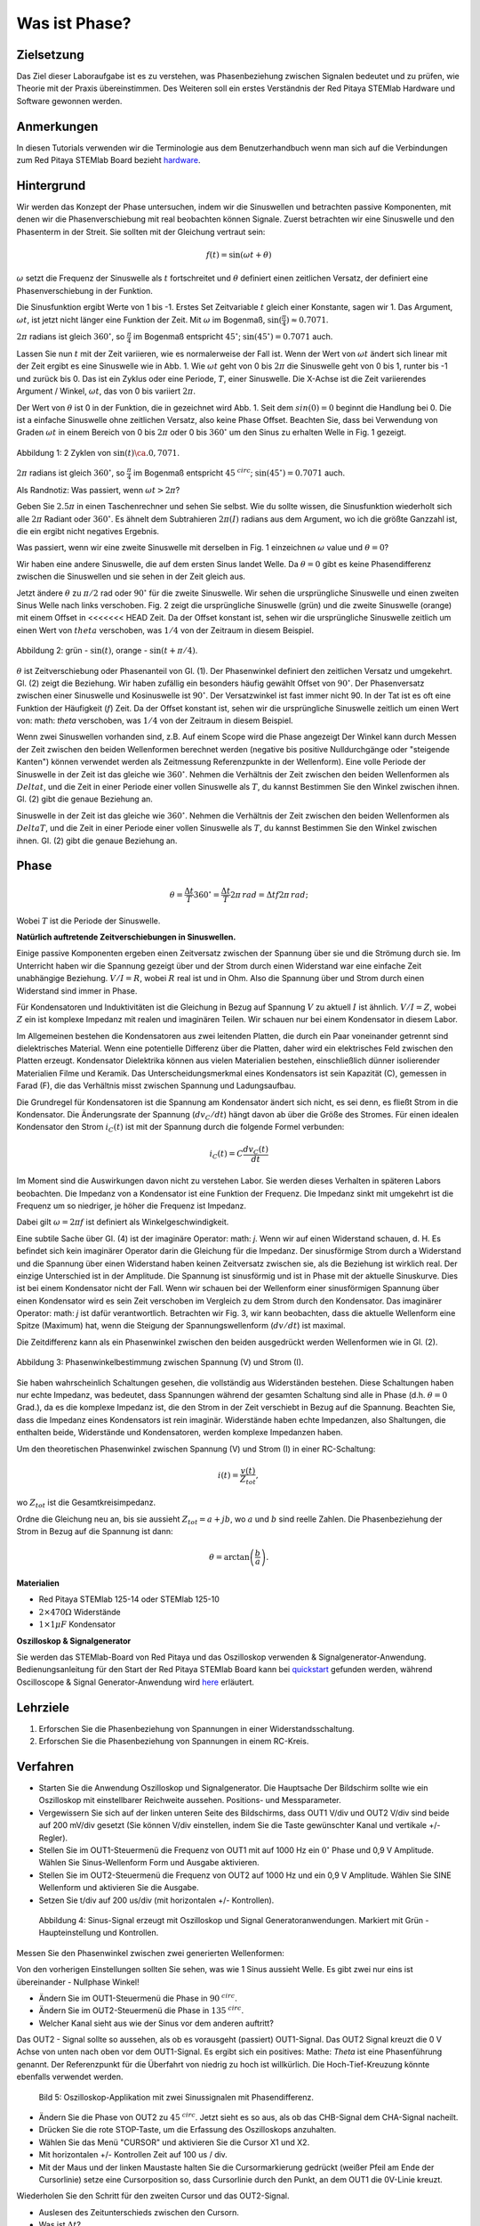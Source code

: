 Was ist Phase?
==============

Zielsetzung
-----------

Das Ziel dieser Laboraufgabe ist es zu verstehen, was Phasenbeziehung
zwischen Signalen bedeutet und zu prüfen, wie Theorie mit der Praxis
übereinstimmen. Des Weiteren soll ein erstes Verständnis der Red
Pitaya STEMlab Hardware und Software gewonnen werden.


Anmerkungen
-----------

.. _hardware: http://redpitaya.readthedocs.io/en/latest/doc/developerGuide/125-10/top.html

In diesen Tutorials verwenden wir die Terminologie aus dem
Benutzerhandbuch wenn man sich auf die Verbindungen zum Red Pitaya
STEMlab Board bezieht hardware_.


Hintergrund
-----------

Wir werden das Konzept der Phase untersuchen, indem wir die
Sinuswellen und betrachten passive Komponenten, mit denen wir die
Phasenverschiebung mit real beobachten können Signale. Zuerst
betrachten wir eine Sinuswelle und den Phasenterm in der Streit. Sie
sollten mit der Gleichung vertraut sein: 

.. math::

   f(t) = \sin(\omega t + \theta)

   
:math:`\omega` setzt die Frequenz der Sinuswelle als :math:`t`
fortschreitet und :math:`\theta` definiert einen zeitlichen
Versatz, der definiert eine Phasenverschiebung in der Funktion.

Die Sinusfunktion ergibt Werte von 1 bis -1. Erstes Set
Zeitvariable :math:`t` gleich einer Konstante, sagen wir 1. Das
Argument, :math:`\omega t`, ist jetzt nicht länger eine Funktion der
Zeit. Mit :math:`\omega` im Bogenmaß,
:math:`\sin(\frac{\pi}{4})\approx 0.7071`.


:math:`2\pi` radians ist gleich :math:`360^{\circ}`, so
:math:`\frac{\pi}{4}` im Bogenmaß entspricht
:math:`45^{\circ}`; :math:`\sin(45^{\circ}) = 0.7071` auch.


Lassen Sie nun :math:`t` mit der Zeit variieren, wie es normalerweise
der Fall ist. Wenn der Wert von :math:`\omega t` ändert sich linear
mit der Zeit ergibt es eine Sinuswelle wie in Abb. 1. Wie
:math:`\omega t` geht von 0 bis :math:`2 \pi` die Sinuswelle geht von
0 bis 1, runter bis -1 und zurück bis 0. Das ist ein Zyklus oder
eine Periode, :math:`T`, einer Sinuswelle. Die X-Achse ist die
Zeit variierendes Argument / Winkel, :math:`\omega t`, das von 0
bis variiert :math:`2\pi`. 

Der Wert von :math:`\theta` ist 0 in der Funktion, die in gezeichnet
wird Abb. 1. Seit dem :math:`sin(0) = 0` beginnt die Handlung
bei 0. Die ist a einfache Sinuswelle ohne zeitlichen Versatz, also
keine Phase Offset. Beachten Sie, dass bei Verwendung von Graden
:math:`\omega t` in einem Bereich von 0 bis :math:`2 \pi` oder 0 bis
:math:`360^{\circ}` um den Sinus zu erhalten Welle in Fig. 1
gezeigt. 

.. figure:: img/ Activity_01_Fig_01.png
   :align: center

   Abbildung 1: 2 Zyklen von :math:`\sin(t)\ca. 0,7071`. 


:math:`2\pi` radians ist gleich :math:`360^{\circ}`, so
:math:`\frac{\pi}{4}` im Bogenmaß entspricht
:math:`45^{\ circ}`; :math:`\sin(45^{\circ}) = 0.7071`
auch. 


Als Randnotiz: Was passiert, wenn :math:`\omega t > 2\pi`?

Geben Sie :math:`2.5\pi` in einen Taschenrechner und sehen Sie
selbst. Wie du sollte wissen, die Sinusfunktion wiederholt sich alle
:math:`2\pi` Radiant oder :math:`360^{\circ}`. Es ähnelt dem
Subtrahieren :math:`2\pi(I)` radians aus dem Argument, wo ich
die größte Ganzzahl ist, die ein ergibt nicht negatives
Ergebnis. 

Was passiert, wenn wir eine zweite Sinuswelle mit derselben in Fig. 1
einzeichnen :math:`\omega` value und :math:`\theta = 0`?

Wir haben eine andere Sinuswelle, die auf dem ersten Sinus landet
Welle. Da :math:`\theta = 0` gibt es keine Phasendifferenz zwischen
die Sinuswellen und sie sehen in der Zeit gleich aus.

Jetzt ändere :math:`\theta` zu :math:`\pi / 2` rad oder
:math:`90^{\circ}` für die zweite Sinuswelle. Wir sehen die
ursprüngliche Sinuswelle und einen zweiten Sinus Welle nach
links verschoben. Fig. 2 zeigt die ursprüngliche Sinuswelle
(grün) und die zweite Sinuswelle (orange) mit einem Offset in
<<<<<<< HEAD
Zeit. Da der Offset konstant ist, sehen wir die ursprüngliche
Sinuswelle zeitlich um einen Wert von :math:`\ theta`
verschoben, was :math:`1/4` von der Zeitraum in diesem
Beispiel. 

.. figure:: img/ Activity_01_Fig_02.png
   :align: center

   Abbildung 2: grün - :math:`\sin(t)`, orange - :math:`\sin(t + \pi/4)`.

   
:math:`\theta` ist Zeitverschiebung oder Phasenanteil von Gl. (1). Der
Phasenwinkel definiert den zeitlichen Versatz und
umgekehrt. Gl. (2) zeigt die Beziehung. Wir haben zufällig ein
besonders häufig gewählt Offset von :math:`90^{\circ}`. Der
Phasenversatz zwischen einer Sinuswelle und Kosinuswelle ist
:math:`90^{\circ}`. Der Versatzwinkel ist fast immer
nicht 90. In der Tat ist es oft eine Funktion der
Häufigkeit (:math:`f`) Zeit. Da der Offset konstant ist, sehen wir die
ursprüngliche Sinuswelle zeitlich um einen Wert von: math: `\ theta`
verschoben, was :math:`1/4` von der Zeitraum in diesem Beispiel.


Wenn zwei Sinuswellen vorhanden sind, z.B. Auf einem Scope wird die
Phase angezeigt Der Winkel kann durch Messen der Zeit zwischen den
beiden Wellenformen berechnet werden (negative bis positive
Nulldurchgänge oder "steigende Kanten") können verwendet werden als
Zeitmessung Referenzpunkte in der Wellenform). Eine volle Periode der
Sinuswelle in der Zeit ist das gleiche wie :math:`360^{\circ}`. Nehmen
die Verhältnis der Zeit zwischen den beiden Wellenformen als
:math:`Delta t`, und die Zeit in einer Periode einer vollen Sinuswelle
als :math:`T`, du kannst Bestimmen Sie den Winkel zwischen
ihnen. Gl. (2) gibt die genaue Beziehung an. 

Sinuswelle in der Zeit ist das gleiche wie :math:`360^{\circ}`.
Nehmen die Verhältnis der Zeit zwischen den beiden Wellenformen als
:math:`Delta T`, und die Zeit in einer Periode einer vollen Sinuswelle
als :math:`T`, du kannst Bestimmen Sie den Winkel zwischen ihnen.
Gl. (2) gibt die genaue Beziehung an.


Phase
-----

.. math::
   \theta = \frac{\Delta t}{T} 360^{\circ} = \frac{\Delta t}{T} 2\pi \, rad = \Delta t f 2 \pi \, rad;


Wobei :math:`T` ist die Periode der Sinuswelle.

**Natürlich auftretende Zeitverschiebungen in Sinuswellen.**

Einige passive Komponenten ergeben einen Zeitversatz zwischen der
Spannung über sie und die Strömung durch sie. Im Unterricht haben wir
die Spannung gezeigt über und der Strom durch einen Widerstand war
eine einfache Zeit unabhängige Beziehung. :math:`V / I = R`, wobei
:math:`R` real ist und in Ohm. Also die Spannung über und Strom durch
einen Widerstand sind immer in Phase.

Für Kondensatoren und Induktivitäten ist die Gleichung in Bezug auf
Spannung :math:`V` zu aktuell :math:`I` ist ähnlich. :math:`V / I =
Z`, wobei :math:`Z` ein ist komplexe Impedanz mit realen und
imaginären Teilen. Wir schauen nur bei einem Kondensator in diesem
Labor. 


Im Allgemeinen bestehen die Kondensatoren aus zwei leitenden Platten,
die durch ein Paar voneinander getrennt sind dielektrisches
Material. Wenn eine potentielle Differenz über die Platten, daher wird
ein elektrisches Feld zwischen den Platten erzeugt. Kondensator
Dielektrika können aus vielen Materialien bestehen, einschließlich
dünner isolierender Materialien Filme und Keramik. Das
Unterscheidungsmerkmal eines Kondensators ist sein Kapazität (C),
gemessen in Farad (F), die das Verhältnis misst zwischen Spannung und
Ladungsaufbau. 

Die Grundregel für Kondensatoren ist die Spannung am Kondensator
ändert sich nicht, es sei denn, es fließt Strom in die
Kondensator. Die Änderungsrate der Spannung (:math:`dv_C/dt`) hängt
davon ab über die Größe des Stromes. Für einen idealen Kondensator den
Strom :math:`i_C(t)` ist mit der Spannung durch die folgende Formel
verbunden: 
      
.. math::
   i_C(t) = C \frac{dv_C(t)}{dt}

   
Im Moment sind die Auswirkungen davon nicht zu verstehen Labor. Sie
werden dieses Verhalten in späteren Labors beobachten. Die Impedanz
von a Kondensator ist eine Funktion der Frequenz. Die Impedanz sinkt
mit umgekehrt ist die Frequenz um so niedriger, je höher die Frequenz
ist Impedanz. 

Dabei gilt :math:`\omega = 2 \pi f` ist definiert als Winkelgeschwindigkeit.

Eine subtile Sache über Gl. (4) ist der imaginäre Operator: math: `j`.
Wenn wir auf einen Widerstand schauen, d. H. Es befindet sich kein
imaginärer Operator darin die Gleichung für die Impedanz. Der
sinusförmige Strom durch a Widerstand und die Spannung über einen
Widerstand haben keinen Zeitversatz zwischen
sie, als die Beziehung ist wirklich real. Der einzige Unterschied
ist in der Amplitude. Die Spannung ist sinusförmig und ist in Phase mit der
aktuelle Sinuskurve. Dies ist bei einem Kondensator nicht der Fall. Wenn wir schauen
bei der Wellenform einer sinusförmigen Spannung über einen Kondensator wird es sein
Zeit verschoben im Vergleich zu dem Strom durch den Kondensator. Das
imaginärer Operator: math: `j` ist dafür verantwortlich. Betrachten wir Fig. 3, wir
kann beobachten, dass die aktuelle Wellenform eine Spitze (Maximum) hat, wenn die
Steigung der Spannungswellenform (:math:`dv / dt`) ist maximal.

Die Zeitdifferenz kann als ein Phasenwinkel zwischen den beiden ausgedrückt werden
Wellenformen wie in Gl. (2).

.. figure:: img/Activity_01_Fig_03.png
   :align: center
	
   Abbildung 3: Phasenwinkelbestimmung zwischen Spannung (V) und Strom (I).

   
Sie haben wahrscheinlich Schaltungen gesehen, die vollständig aus
Widerständen bestehen. Diese Schaltungen haben nur echte Impedanz, was
bedeutet, dass Spannungen während der gesamten Schaltung sind alle in
Phase (d.h. :math:`\theta = 0` Grad.), da es die komplexe Impedanz
ist, die den Strom in der Zeit verschiebt in Bezug auf die
Spannung. Beachten Sie, dass die Impedanz eines Kondensators 
ist rein imaginär. Widerstände haben echte Impedanzen, also
Shaltungen, die enthalten beide, Widerstände und Kondensatoren, werden
komplexe Impedanzen haben. 

Um den theoretischen Phasenwinkel zwischen Spannung (V) und Strom (I)
in einer RC-Schaltung: 

.. math::
   i(t) = \frac{v(t)}{Z_{tot}},


wo :math:`Z_ {tot}` ist die Gesamtkreisimpedanz.

Ordne die Gleichung neu an, bis sie aussieht
:math:`Z_ {tot} = a + jb`, wo :math:`a` und :math:`b` sind reelle
Zahlen. Die Phasenbeziehung der Strom in Bezug auf die Spannung ist
dann: 

.. math::
   \theta = \arctan\left(\frac{b}{a}\right).


**Materialien**

- Red Pitaya STEMlab 125-14 oder STEMlab 125-10

- :math:`2 \times 470\Omega` Widerstände

- :math:`1 \times 1\mu F` Kondensator


**Oszilloskop & Signalgenerator**

.. _quickstart: http://redpitaya.readthedocs.io/en/latest/doc/quickStart/first.html
.. _here: http://redpitaya.readthedocs.io/en/latest/doc/appsFeatures/apps-featured/oscSigGen/osc.html

Sie werden das STEMlab-Board von Red Pitaya und das Oszilloskop
verwenden & Signalgenerator-Anwendung. Bedienungsanleitung für den
Start der Red Pitaya STEMlab Board kann bei quickstart_ gefunden
werden, während Oscilloscope & Signal Generator-Anwendung wird here_
erläutert.



Lehrziele
---------

1. Erforschen Sie die Phasenbeziehung von Spannungen in einer
   Widerstandsschaltung. 

2. Erforschen Sie die Phasenbeziehung von Spannungen in einem
   RC-Kreis. 

   

Verfahren
---------

- Starten Sie die Anwendung Oszilloskop und Signalgenerator. Die
  Hauptsache Der Bildschirm sollte wie ein Oszilloskop mit
  einstellbarer Reichweite aussehen. Positions- und Messparameter. 

- Vergewissern Sie sich auf der linken unteren Seite des Bildschirms,
  dass OUT1 V/div und OUT2 V/div sind beide auf 200 mV/div gesetzt
  (Sie können V/div einstellen, indem Sie die Taste gewünschter Kanal
  und vertikale +/- Regler). 

- Stellen Sie im OUT1-Steuermenü die Frequenz von OUT1 mit auf 1000 Hz
  ein :math:`0^{\circ}` Phase und 0,9 V Amplitude. Wählen Sie
  Sinus-Wellenform Form und Ausgabe aktivieren. 

- Stellen Sie im OUT2-Steuermenü die Frequenz von OUT2 auf 1000 Hz und
  ein 0,9 V Amplitude. Wählen Sie SINE Wellenform und aktivieren Sie
  die Ausgabe. 

- Setzen Sie t/div auf 200 us/div (mit horizontalen +/-
  Kontrollen). 

  
.. figure:: img/Activity_01_Fig_04.png
   :scale: 50%

   Abbildung 4: Sinus-Signal erzeugt mit Oszilloskop und Signal
   Generatoranwendungen. Markiert mit Grün - Haupteinstellung und
   Kontrollen.


Messen Sie den Phasenwinkel zwischen zwei generierten Wellenformen:

Von den vorherigen Einstellungen sollten Sie sehen, was wie 1 Sinus aussieht
Welle. Es gibt zwei nur eins ist übereinander - Nullphase Winkel!

- Ändern Sie im OUT1-Steuermenü die Phase in :math:`90 ^ {\ circ}`.

- Ändern Sie im OUT2-Steuermenü die Phase in :math:`135 ^ {\ circ}`.

- Welcher Kanal sieht aus wie der Sinus vor dem anderen auftritt?


Das OUT2 - Signal sollte so aussehen, als ob es vorausgeht (passiert)
OUT1-Signal. Das OUT2 Signal kreuzt die 0 V Achse von unten nach oben
vor dem OUT1-Signal. Es ergibt sich ein positives: Mathe: `Theta` ist
eine Phasenführung genannt. Der Referenzpunkt für die Überfahrt von
niedrig zu hoch ist willkürlich. Die Hoch-Tief-Kreuzung könnte
ebenfalls verwendet werden.


.. figure:: img/Activity_01_Fig_05.png
   :scale: 50%

   Bild 5: Oszilloskop-Applikation mit zwei Sinussignalen mit
   Phasendifferenz.

- Ändern Sie die Phase von OUT2 zu :math:`45 ^ {\ circ}`. Jetzt sieht
  es so aus, als ob das CHB-Signal dem CHA-Signal nacheilt. 

- Drücken Sie die rote STOP-Taste, um die Erfassung des Oszilloskops
  anzuhalten. 

- Wählen Sie das Menü "CURSOR" und aktivieren Sie die Cursor X1 und X2.

- Mit horizontalen +/- Kontrollen Zeit auf 100 us / div.

- Mit der Maus und der linken Maustaste halten Sie die
  Cursormarkierung gedrückt (weißer Pfeil am Ende der Cursorlinie)
  setze eine Cursorposition so, dass Cursorlinie durch den Punkt, an
  dem OUT1 die 0V-Linie kreuzt.


Wiederholen Sie den Schritt für den zweiten Cursor und das
OUT2-Signal.

- Auslesen des Zeitunterschieds zwischen den Cursorn.

- Was ist :math:`\Delta t`?

- Verwenden Sie die gemessenen :math:`\ Delta t` und Gl. (2) um die
  Phase zu berechnen Offset :math:`\theta` in Grad.


Beachten Sie, dass Sie die Frequenz eines Signals, das nicht vorhanden
ist, nicht messen können Mindestens eine volle Periode wird auf dem
Bildschirm angezeigt. Normalerweise brauchst du mehr als zwei Zyklen,
um konsistente Ergebnisse zu erhalten. Du erzeugst das Frequenz, so
dass Sie bereits wissen, was es ist. Sie müssen nicht messen es in
diesem Teil des Labors. 


3. Messung der Größe mit einer realen Schaltung.

.. figure:: img/Activity_01_Fig_06.png
   :scale: 50%

   Abbildung 6: R-R-Schaltung.

Baue die in Abb. 5 gezeigte Schaltung auf deinem lötfreien Steckbrett
mit zwei :math:`470 \ Omega` Widerstände, Oszilloskop-Sonden und Red
Pitaya STEMlab Board.


HINWEIS: Verwenden Sie für Erdungsstifte Erdungskabel (Krokodilstecker).


.. figure:: img/Activity_01_Fig_07.png
   :scale: 50%

   Abbildung 7: R-R-Schaltung auf dem Steckbrett.


Wir haben OUT1 direkt mit IN1 verbunden, damit wir ein Reales
beobachten können Spannungssignal über die Widerstände R\ :sub:`1`\
und R\ :sub:`2`\. 


- Stellen Sie im OUT1-Steuermenü die Frequenz mit 0 ° auf 200 Hz ein
  Phase und 0,9 V Amplitude. Deaktivieren Sie die Schaltfläche
  "Anzeigen" und wählen Sie SINE Wellenform und wählen Sie
  "ON"-Taste. 

- Stellen Sie die horizontale Zeitskala auf 1,0 mS / Div ein, um zwei
  Zyklen anzuzeigen die Wellenform.

- Klicken Sie auf die Schaltfläche Start, wenn sie nicht bereits
  ausgeführt wird. 

- Mit den vertikalen +/- Reglern setzen Sie 200 mV / div für IN1 und
  IN2 

Die Spannungswellenform, die in IN1 (gelb) angezeigt wird, ist die
Spannung über beide Widerstände (V\ :sub:`R1` \+ V\ :sub:`R2`\). Die
Wellenform der Spannung in IN2 ist die Spannung über nur R\ :sub:`2`
\(V\ :sub:`R2` \). Um die Spannung über R\ :sub:`1` anzuzeigen,
verwenden wir die Mathematische Wellenformanzeigeoptionen. Unter dem
Mathemenü für Signal1. Wählen Sie IN1, wählen Sie den Operator "-",
für Signal2 wählen Sie dann IN2 Wählen Sie Aktivieren. Sie sollten nun
eine dritte Wellenform für die Spannung über R\ :sub:`1` \(V \ :sub:`R1` \).

- Mit den vertikalen +/- Reglern setzen Sie 200 mV / div (0,2 V / div)
  für MATH Spur.

Mit diesen Einstellungen beobachtest du:

- IN1- Eingangserregungssignal

- IN2- Spannungsabfall über R\ :sub:`2` \

- MATH - Spannungsabfall über R\ :sub:`1` \


- Notiere V\ :sub:`R1` \ und V\ :sub:`R2` \.

- V\ :sub:`R1` \ _______ V\ :sub:`pp` \.

- V\ :sub:`R2` \ _______ V\ :sub:`pp` \.

- V\ :sub:`R1` \ + V\ :sub:`R2` \ _______ V\ :sub:`pp` \.

- Können Sie einen Unterschied zwischen den Nulldurchgängen von V
  sehen?


  - Können Sie sogar zwei unterschiedliche Sinuswellen sehen?

    Wahrscheinlich nicht. Es sollte keinen beobachtbaren Zeitversatz geben
    und somit keine Phasenverschiebung.

Sie können sehen, dass MATH (lila) und IN2 (grün) Spur sind
überlappend. Um beide Spuren zu sehen, können Sie die vertikale
Position einstellen eines Kanals, um sie zu trennen.

Dies kann durch Auswahl von Trace Marker (auf der linken Seite der
Raster) mit der linken Maustaste und dem Verschieben der Spur von oben
nach unten. Stellen Sie sicher, dass Setzen Sie die vertikale Position
zurück auf 0, um die Signale neu auszurichten. 

Hier haben wir keine Phasenverschiebung und keinen Wert von
R\ :sub:`1`\ = R\ :sub:`2` \ so die Signalamplituden für
V\ :sub:`R1`\ und V\ :sub:`R2` \ wird dasselbe sein. Das Ergebnis ist,
dass wir zwei identische haben Signale (IN2 = V \: sub: `R2` \, MATH =
V \: sub:` R1` \) auf der Oszilloskop.


Was passiert, wenn du folgendes verwendest :math:`220 \ Omega` Wert für R \: sub:` 2` \?

- Messung RC-Schaltung

- Ersetzen Sie R \: sub: `2` \ durch einen 1 μF Kondensator C \: sub:` 1` \.


.. figure:: img/Activity_01_Fig_08.png
   :scale: 50%

   Abbildung 8: RC-Schaltung an

HINWEIS: Für einen 1 μF-Kondensator wird wahrscheinlich ein Elektrolyt
verwendet Kondensator.


Diese Kondensatoren sind polaritätsempfindlich, d.h. auf dem positiven
Kondensator Pin die Spannung sollte nie negativ und auf negativen Pin
(GND) gehen Die Spannung sollte niemals positiv sein.

Vom vorherigen Beispiel (RR-Schaltung) und Oszilloskop & Signal
Generatoreinstellungen erzeugen wir Sinuswelle, die von geht -0,9 V
bis 0,9 V, verursacht eine falsche Polarisation des Kondensators (es
kann einen Kondensator beschädigen) müssen wir unser Ausgangssignal so
anpassen, dass wir erzeugen ein Sinussignal, das immer positiv ist
(Sinussignal mit einem Offset). 


- Stellen Sie im Einstellungsmenü OUT1 Amplitude und Offset auf 0,45 V
  ein (Jetzt erzeugen wir ein Sinussignal, das herumschwingt 0,45 V
  DC-Offset-Wert, d.h. sinusförmiges Signal geht von 0 V auf 0,9 V) 

  Da kein Gleichstrom durch den Kondensator fließt, sind wir es nicht
  Interesse an diesem DC-Wert. Um unsere Signale auf die Raster, müssen
  wir Signale in vertikaler Richtung mit negativen verschieben Offset-Werte.

- Stellen Sie im Einstellungsmenü für IN1 und IN2 den Wert für
  Vertical Offset ein bis -450 mV
  
- Stellen Sie für die stabile Aufnahme den Triggerpegel im
  TRIGGER-Menü auf ein 0,45 V

.. figure:: img/Activity_01_Fig_09.png
   :scale: 50%

   Abbildung 9: Oszilloskop-Signale mit RC-Schaltung.


- Messen Sie den Wert von IN1, IN2 und Math P2P (Spitze zu Spitze).
  Welches Signal hat die Math-Wellenform?

- Nimm V\ :sub:`R1` \, V\ :sub:`C1` \ und V\ :sub:`R1` \ + V\ :sub:`C1` \.

  - V\ :sub:`R1` \ ____________ V\ :sub:`PP` \.

  - V\ :sub:`C1` \ _______________ V\ :`sub:`PP` \.

  - V\ :sub:`R1` \ + V\ :sub:`C1` \ ____________ V\ :sub:`PP` \.


Jetzt etwas mit Phase zu tun. Hoffentlich sehen Sie ein paar
Sinuswellen mit Zeitversätzen oder Phasenunterschieden, die auf dem
Gitter angezeigt werden. Lasst uns Messen Sie die Zeitversätze und
berechnen Sie die Phasendifferenzen. 


4. Messen Sie den Zeitunterschied zwischen
   V\ :sub:`R1` \ und V\ :sub:`C1` \ und berechne die Phasenversätze. 

   Verwenden Sie Gl. (2) und die gemessenen :math:`\Delta t`, um die
   Phase zu berechnen Winkel :math:`\theta`.

Die CURSORS sind nützlich für die Bestimmung von :math:`\Delta t`;
hier ist wie: 

- Zeigen Sie mindestens 2 Zyklen der Sinuswellen an.

- Stellen Sie die horizontale Zeit / Div auf 500 us / div ein.
  Beachten Sie, dass die Delta - Cursor - Anzeige das Vorzeichen des
  Unterschied.


Sie können die Messanzeige verwenden, um die Frequenz zu
ermitteln. Seit du gehst die Frequenz der Quelle, von der du nicht
wirklich abhängig sein musst Messfenster für diesen Wert.


Nehmen wir an :math:`\Delta t` ist 0, wenn Sie wirklich keinen
Unterschied sehen können mit 1 oder 2 Zyklen der Sinuswelle auf dem
Bildschirm. 


- Setzen Sie einen ersten Cursor auf das Neg. zu
  pos. Nulldurchgangsstelle für das Signal IN1 (V\ :sub:`R1` \ + V\
  :sub:`C1` \). Setzen Sie einen zweiten Cursor beim nächsten neg. zu
  pos. Nulldurchgangsstelle für die math (V\ :sub:`R1` \)
  Signal. Zeichnen Sie den Zeitunterschied auf und berechnen Sie
  den Phasenwinkel. note :math:`\ Delta t` kann eine negative Zahl
  sein. Heißt das der Phasenwinkel führt oder lagert?

  :math:`\ Delta t` _________, :math:`\theta` _________


- Setzen Sie einen ersten Cursor auf das Neg. zu
  pos. Nulldurchgangsstelle für das Signal IN1 (V\ :sub:`R1` \ + V\
  :sub:`C1` \). Setzen Sie einen zweiten Cursor beim nächsten neg. zu
  pos. Nulldurchgangsstelle für den IN2 (V\ :sub:`C1` \)
  Signal. Zeichnen Sie den Zeitunterschied auf und berechnen Sie
  den Phasenwinkel.

  :math:`\Delta t` _________, :math:`\theta` _________

- Setzen Sie einen ersten Cursor auf das Neg. zu
  pos. Nulldurchgangsstelle für das Math (V\ :sub:`R1` \)
  Signal. Setzen Sie einen zweiten Cursor auf die nächstgelegenes
  neg. zu pos. Nulldurchgangsstelle für den IN2 (V\ :sub:`C1` \)
  Signal. Den Zeitunterschied aufzeichnen und berechnen der
  Phasenwinkel.
  
  :math:`\Delta t` _________, :math:`\theta` _________


5. Messen Sie den Zeitunterschied und berechnen Sie die Phase
   :math:`\theta` Offset bei einer anderen Frequenz.

- Stellen Sie die Frequenz OUT1 auf 1000 Hz und die Zeit / Div auf 200
  us / div. 

- Setzen Sie einen ersten Cursor auf das Neg. zu
  pos. Nulldurchgangsstelle für das Signal IN1 (V\ :sub:`R1` \ + V\
  :sub:`C1` \). Setzen Sie einen zweiten Cursor beim nächsten
  neg. zu pos. Nulldurchgangsstelle für die math (V\ :sub:`R1`
  \) Signal. Zeichnen Sie den Zeitunterschied auf und berechnen Sie
  den Phasenwinkel. note :math:`\Delta t` kann eine negative Zahl
  sein. Tut Das heißt, der Phasenwinkel führt oder hinkt?

  :math:`\Delta t` _________, :math:`\theta` _________


- Setzen Sie einen ersten Cursor auf das Neg. zu
  pos. Nulldurchgangsstelle für das Signal IN1 (V\ :sub:`R1` \ + V\
  :sub:`C1` \). Setzen Sie einen zweiten Cursor beim nächsten
  neg. zu pos. Nulldurchgangsstelle für den IN2 (V\ :sub:`C1` \)
  Signal. Zeichnen Sie den Zeitunterschied auf und berechnen Sie den
  Phasenwinkel.

  :math:`\Delta t` _________, :math:`\theta` _________


- Setzen Sie einen ersten Cursor auf das Neg. zu
  pos. Nulldurchgangsstelle für das mathematische (V\ :sub:`R1` \) 
  Signal. Setzen Sie einen zweiten Cursor auf die nächstgelegenes
  neg. zu pos. Nulldurchgangsstelle für den IN2 (V\ :sub:`C1` \)
  Signal. Zeichnen Sie den Zeitunterschied auf und berechnen Sie den
  Phasenwinkel.
  
  :math:`\Delta t` _________, :math:`\theta` _________
